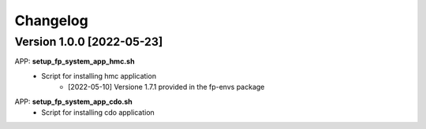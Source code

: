 =========
Changelog
=========

Version 1.0.0 [2022-05-23]
**************************
APP: **setup_fp_system_app_hmc.sh**
    - Script for installing hmc application
    	- [2022-05-10] Versione 1.7.1 provided in the fp-envs package 

APP: **setup_fp_system_app_cdo.sh**
    - Script for installing cdo application
